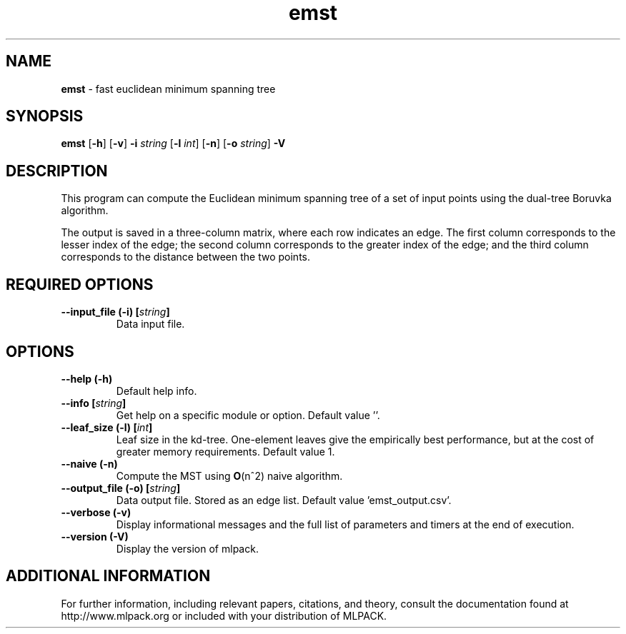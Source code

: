 .\"Text automatically generated by txt2man
.TH emst  "1" "" ""
.SH NAME
\fBemst \fP- fast euclidean minimum spanning tree
.SH SYNOPSIS
.nf
.fam C
 \fBemst\fP [\fB-h\fP] [\fB-v\fP] \fB-i\fP \fIstring\fP [\fB-l\fP \fIint\fP] [\fB-n\fP] [\fB-o\fP \fIstring\fP] \fB-V\fP 
.fam T
.fi
.fam T
.fi
.SH DESCRIPTION


This program can compute the Euclidean minimum spanning tree of a set of input
points using the dual-tree Boruvka algorithm.
.PP
The output is saved in a three-column matrix, where each row indicates an
edge. The first column corresponds to the lesser index of the edge; the
second column corresponds to the greater index of the edge; and the third
column corresponds to the distance between the two points.
.SH REQUIRED OPTIONS 

.TP
.B
\fB--input_file\fP (\fB-i\fP) [\fIstring\fP]
Data input file.  
.SH OPTIONS 

.TP
.B
\fB--help\fP (\fB-h\fP)
Default help info. 
.TP
.B
\fB--info\fP [\fIstring\fP]
Get help on a specific module or option.  Default value ''. 
.TP
.B
\fB--leaf_size\fP (\fB-l\fP) [\fIint\fP]
Leaf size in the kd-tree. One-element leaves give the empirically best performance, but at the cost of greater memory requirements.  Default value 1. 
.TP
.B
\fB--naive\fP (\fB-n\fP)
Compute the MST using \fBO\fP(n^2) naive algorithm. 
.TP
.B
\fB--output_file\fP (\fB-o\fP) [\fIstring\fP]
Data output file. Stored as an edge list.  Default value 'emst_output.csv'. 
.TP
.B
\fB--verbose\fP (\fB-v\fP)
Display informational messages and the full list of parameters and timers at the end of execution. 
.TP
.B
\fB--version\fP (\fB-V\fP)
Display the version of mlpack.
.SH ADDITIONAL INFORMATION

For further information, including relevant papers, citations, and theory,
consult the documentation found at http://www.mlpack.org or included with your
distribution of MLPACK.
